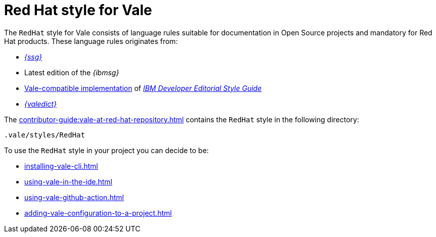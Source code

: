 // Metadata for Antora
:navtitle: RedHat Style
:keywords: redhat-style-for-vale, antora
:description: Get started with Red Hat style for Vale
:page-aliases: end-user-guide:redhat-style-for-vale.adoc
// End of metadata for Antora

:context: redhat-style-for-vale
:_module-type: CONCEPT
[id="redhat-style-for-vale_{context}"]
= Red Hat style for Vale

The `RedHat` style for Vale consists of language rules suitable for documentation in Open Source projects and mandatory for Red Hat products. These language rules originates from:

* link:{ssg-url}[_{ssg}_]
* Latest edition of the _{ibmsg}_
* link:https://github.com/errata-ai/IBM[Vale-compatible implementation] of link:https://www.ibm.com/developerworks/library/styleguidelines/index.html[_IBM Developer Editorial Style Guide_]
* link:{valedict-url}[_{valedict}_]

The xref:contributor-guide:vale-at-red-hat-repository.adoc[] contains the `RedHat` style in the following directory:

----
.vale/styles/RedHat
----

To use the `RedHat` style in your project you can decide to be:

* xref:installing-vale-cli.adoc[]
* xref:using-vale-in-the-ide.adoc[]
* xref:using-vale-github-action.adoc[]
* xref:adding-vale-configuration-to-a-project.adoc[]



